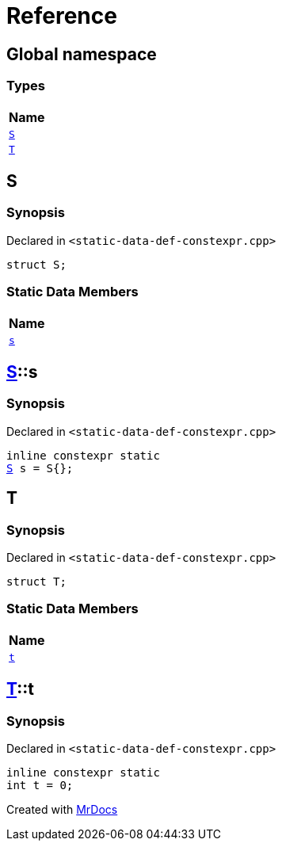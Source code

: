 = Reference
:mrdocs:

[#index]
== Global namespace


=== Types

[cols=1]
|===
| Name 

| <<S,`S`>> 

| <<T,`T`>> 

|===

[#S]
== S


=== Synopsis


Declared in `&lt;static&hyphen;data&hyphen;def&hyphen;constexpr&period;cpp&gt;`

[source,cpp,subs="verbatim,replacements,macros,-callouts"]
----
struct S;
----

=== Static Data Members

[cols=1]
|===
| Name 

| <<S-s,`s`>> 

|===



[#S-s]
== <<S,S>>::s


=== Synopsis


Declared in `&lt;static&hyphen;data&hyphen;def&hyphen;constexpr&period;cpp&gt;`

[source,cpp,subs="verbatim,replacements,macros,-callouts"]
----
inline constexpr static
<<S,S>> s = S&lcub;&rcub;;
----

[#T]
== T


=== Synopsis


Declared in `&lt;static&hyphen;data&hyphen;def&hyphen;constexpr&period;cpp&gt;`

[source,cpp,subs="verbatim,replacements,macros,-callouts"]
----
struct T;
----

=== Static Data Members

[cols=1]
|===
| Name 

| <<T-t,`t`>> 

|===



[#T-t]
== <<T,T>>::t


=== Synopsis


Declared in `&lt;static&hyphen;data&hyphen;def&hyphen;constexpr&period;cpp&gt;`

[source,cpp,subs="verbatim,replacements,macros,-callouts"]
----
inline constexpr static
int t = 0;
----



[.small]#Created with https://www.mrdocs.com[MrDocs]#
